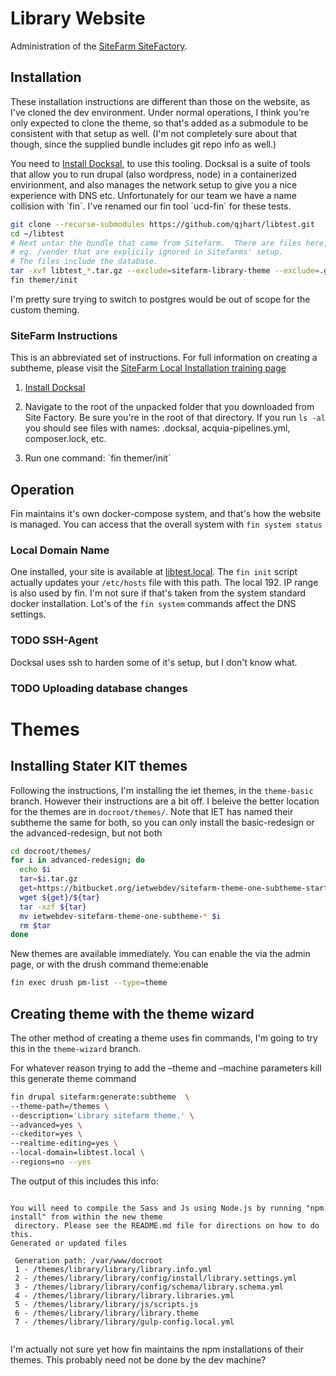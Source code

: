 * Library Website

Administration of the [[https://www.ucdsitefarm.acsitefactory.com/][SiteFarm SiteFactory]].

** Installation

These installation instructions are different than those on the website, as I've
cloned the dev environment.  Under normal operations, I think you're only
expected to clone the theme, so that's added as a submodule to be consistent
with that setup as well. (I'm not completely sure about that though, since the
supplied bundle includes git repo info as well.)

You need to [[https://docksal.io/installation][Install Docksal]], to use this tooling.  Docksal is a suite of tools
that allow you to run drupal (also wordpress, node) in a containerized
envirionment, and also manages the network setup to give you a nice experience
with DNS etc.  Unfortunately for our team we have a name collision with `fin`.
I've renamed our fin tool `ucd-fin` for these tests.

#+BEGIN_SRC bash
git clone --recurse-submodules https://github.com/qjhart/libtest.git
cd ~/libtest
# Next untar the bundle that came from Sitefarm.  There are files here,
# eg. /vender that are explicily ignored in Sitefarms' setup.
# The files include the database.
tar -xvf libtest_*.tar.gz --exclude=sitefarm-library-theme --exclude=.gitmodules --exclude=.gitignore
fin themer/init
#+END_SRC

I'm pretty sure trying to switch to postgres would be
out of scope for the custom theming.

*** SiteFarm  Instructions

This is an abbreviated set of instructions. For full information on creating a
subtheme, please visit the [[https://sitefarm.ucdavis.edu/training/builders/setting-local-development][SiteFarm Local Installation training page]]

1. [[https://docksal.io/installation][Install Docksal]]

2. Navigate to the root of the unpacked folder that you downloaded from Site
   Factory. Be sure you're in the root of that directory. If you run ~ls -al~
   you should see files with names: .docksal, acquia-pipelines.yml,
   composer.lock, etc.
3. Run one command: `fin themer/init`



** Operation

Fin maintains it's own docker-compose system, and that's how the website is
managed.  You can access that the  overall system with ~fin system status~

*** Local Domain Name
One installed, your site is available at [[http://libtest.local/][libtest.local]].  The ~fin init~ script
actually updates your ~/etc/hosts~ file with this path.  The local 192. IP range
is also used by fin. I'm not sure if that's taken from the system standard
docker installation.  Lot's of the ~fin system~ commands affect the DNS settings.

*** TODO SSH-Agent
Docksal uses ssh to harden some of it's setup, but I don't know what.

*** TODO Uploading database changes



* Themes

** Installing Stater KIT themes

Following the instructions, I'm installing the iet themes, in the ~theme-basic~
branch.  However their instructions are a bit off.  I beleive the better
location for the themes are in ~docroot/themes/~.  Note that IET has named their
subtheme the same for both, so you can only install the basic-redesign or the
advanced-redesign, but not both

#+BEGIN_SRC bash
cd docroot/themes/
for i in advanced-redesign; do
  echo $i
  tar=$i.tar.gz
  get=https://bitbucket.org/ietwebdev/sitefarm-theme-one-subtheme-starterkits/get
  wget ${get}/${tar}
  tar -xzf ${tar}
  mv ietwebdev-sitefarm-theme-one-subtheme-* $i
  rm $tar
done
#+END_SRC

New themes are available immediately.  You can enable the via the admin page, or
with the drush command theme:enable

#+BEGIN_SRC bash
fin exec drush pm-list --type=theme
#+END_SRC

#+RESULTS:
| ---------- | ----------------------------- | ---------- | ---------      |         |
| Package    | Name                          | Status     | Version        |         |
| ---------- | ----------------------------- | ---------- | ---------      |         |
| Core       | Bartik                        | (bartik)   | Disabled       |  8.9.13 |
| Core       | Claro                         | (claro)    | Disabled       |  8.9.13 |
| Core       | Classy                        | (classy)   | Enabled        |  8.9.13 |
| Core       | Seven                         | (seven)    | Enabled        |  8.9.13 |
| Core       | Stable                        | (stable)   | Enabled        |  8.9.13 |
| Core       | Stark                         | (stark)    | Disabled       |  8.9.13 |
| SiteFarm   | SiteFarm                      | One        | (sitefarm_one) | Enabled |
| Custom     | wizard                        | (wizard)   | Disabled       |         |
| ---------- | ----------------------------- | ---------- | ---------      |         |


** Creating theme with the theme wizard

The other method of creating a theme uses fin commands, I'm going to try this in
the ~theme-wizard~ branch.

For whatever reason trying to add the --theme and --machine parameters kill this
generate theme command

#+BEGIN_SRC bash
fin drupal sitefarm:generate:subtheme  \
--theme-path=/themes \
--description='Library sitefarm theme.' \
--advanced=yes \
--ckeditor=yes \
--realtime-editing=yes \
--local-domain=libtest.local \
--regions=no --yes
#+END_SRC

The output of this includes this info:

#+BEGIN_EXAMPLE

You will need to compile the Sass and Js using Node.js by running "npm install" from within the new theme
 directory. Please see the README.md file for directions on how to do this.
Generated or updated files

 Generation path: /var/www/docroot
 1 - /themes/library/library/library.info.yml
 2 - /themes/library/library/config/install/library.settings.yml
 3 - /themes/library/library/config/schema/library.schema.yml
 4 - /themes/library/library/library.libraries.yml
 5 - /themes/library/library/js/scripts.js
 6 - /themes/library/library/library.theme
 7 - /themes/library/library/gulp-config.local.yml

#+END_EXAMPLE

I'm actually not sure yet how fin maintains the npm installations of their
themes.  This probably need not be done by the dev machine?
